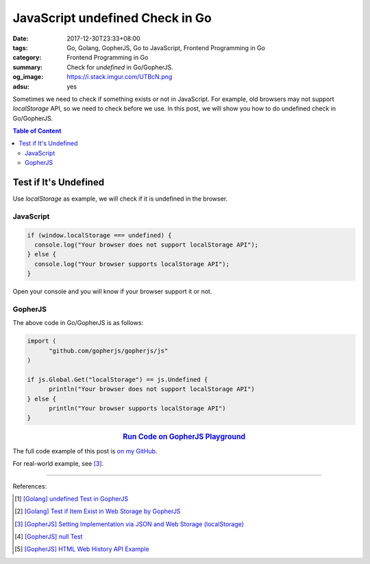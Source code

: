 JavaScript undefined Check in Go
################################

:date: 2017-12-30T23:33+08:00
:tags: Go, Golang, GopherJS, Go to JavaScript, Frontend Programming in Go
:category: Frontend Programming in Go
:summary: Check for *undefined* in Go/GopherJS.
:og_image: https://i.stack.imgur.com/UTBcN.png
:adsu: yes


Sometimes we need to check if something exists or not in JavaScript.
For example, old browsers may not support *localStorage* API, so we need to
check before we use. In this post, we will show you how to do undefined check in
Go/GopherJS.

.. contents:: **Table of Content**

Test if It's Undefined
======================

Use *localStorage* as example, we will check if it is undefined in the browser.


JavaScript
++++++++++

.. code-block:: javascript

  if (window.localStorage === undefined) {
    console.log("Your browser does not support localStorage API");
  } else {
    console.log("Your browser supports localStorage API");
  }

Open your console and you will know if your browser support it or not.


GopherJS
++++++++

The above code in Go/GopherJS is as follows:

.. code-block:: go

  import (
  	"github.com/gopherjs/gopherjs/js"
  )

  if js.Global.Get("localStorage") == js.Undefined {
  	println("Your browser does not support localStorage API")
  } else {
  	println("Your browser supports localStorage API")
  }

.. rubric:: `Run Code on GopherJS Playground <http://www.gopherjs.org/playground/#/Kxr4h5nxBQ>`__
   :class: align-center

.. adsu:: 2

The full code example of this post is `on my GitHub`_.

For real-world example, see [3]_.

----

References:

.. [1] `[Golang] undefined Test in GopherJS <{filename}../../../2016/02/06/go-undefined-test-in-gopherjs%en.rst>`_
.. [2] `[Golang] Test if Item Exist in Web Storage by GopherJS <{filename}../../../2016/02/16/go-test-if-item-exist-in-web-storage-by-gopherjs%en.rst>`_
.. [3] `[GopherJS] Setting Implementation via JSON and Web Storage (localStorage) <{filename}../../../2017/01/01/gopherjs-implement-setting-via-json-and-localStorage%en.rst>`_
.. [4] `[GopherJS] null Test <{filename}../../../2017/01/05/gopherjs-null-test%en.rst>`_
.. [5] `[GopherJS] HTML Web History API Example <{filename}../../../2017/01/03/gopherjs-html-web-history-api-example%en.rst>`_


.. _GopherJS: http://www.gopherjs.org/
.. _JavaScript: https://en.wikipedia.org/wiki/JavaScript
.. _Go: https://golang.org/
.. _godom: https://github.com/siongui/godom
.. _on my GitHub: https://github.com/siongui/frontend-programming-in-go/tree/master/015-javascript-undefined-test
